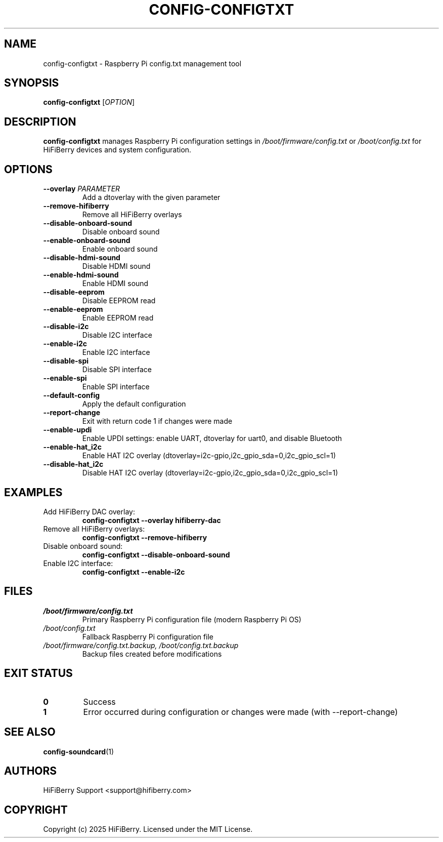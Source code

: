 .TH CONFIG-CONFIGTXT 1 "July 2025" "configurator 1.6.8" "HiFiBerry Configuration Tools"
.SH NAME
config-configtxt \- Raspberry Pi config.txt management tool
.SH SYNOPSIS
.B config-configtxt
[\fIOPTION\fR]
.SH DESCRIPTION
.B config-configtxt
manages Raspberry Pi configuration settings in \fI/boot/firmware/config.txt\fR or \fI/boot/config.txt\fR for HiFiBerry devices and system configuration.
.SH OPTIONS
.TP
.B \-\-overlay \fIPARAMETER\fR
Add a dtoverlay with the given parameter
.TP
.B \-\-remove\-hifiberry
Remove all HiFiBerry overlays
.TP
.B \-\-disable\-onboard\-sound
Disable onboard sound
.TP
.B \-\-enable\-onboard\-sound
Enable onboard sound
.TP
.B \-\-disable\-hdmi\-sound
Disable HDMI sound
.TP
.B \-\-enable\-hdmi\-sound
Enable HDMI sound
.TP
.B \-\-disable\-eeprom
Disable EEPROM read
.TP
.B \-\-enable\-eeprom
Enable EEPROM read
.TP
.B \-\-disable\-i2c
Disable I2C interface
.TP
.B \-\-enable\-i2c
Enable I2C interface
.TP
.B \-\-disable\-spi
Disable SPI interface
.TP
.B \-\-enable\-spi
Enable SPI interface
.TP
.B \-\-default\-config
Apply the default configuration
.TP
.B \-\-report\-change
Exit with return code 1 if changes were made
.TP
.B \-\-enable\-updi
Enable UPDI settings: enable UART, dtoverlay for uart0, and disable Bluetooth
.TP
.B \-\-enable\-hat_i2c
Enable HAT I2C overlay (dtoverlay=i2c-gpio,i2c_gpio_sda=0,i2c_gpio_scl=1)
.TP
.B \-\-disable\-hat_i2c
Disable HAT I2C overlay (dtoverlay=i2c-gpio,i2c_gpio_sda=0,i2c_gpio_scl=1)
.SH EXAMPLES
.TP
Add HiFiBerry DAC overlay:
.B config-configtxt \-\-overlay hifiberry-dac
.TP
Remove all HiFiBerry overlays:
.B config-configtxt \-\-remove\-hifiberry
.TP
Disable onboard sound:
.B config-configtxt \-\-disable\-onboard\-sound
.TP
Enable I2C interface:
.B config-configtxt \-\-enable\-i2c
.SH FILES
.TP
.I /boot/firmware/config.txt
Primary Raspberry Pi configuration file (modern Raspberry Pi OS)
.TP
.I /boot/config.txt
Fallback Raspberry Pi configuration file
.TP
.I /boot/firmware/config.txt.backup, /boot/config.txt.backup
Backup files created before modifications
.SH EXIT STATUS
.TP
.B 0
Success
.TP
.B 1
Error occurred during configuration or changes were made (with \-\-report\-change)
.SH SEE ALSO
.BR config-soundcard (1)
.SH AUTHORS
HiFiBerry Support <support@hifiberry.com>
.SH COPYRIGHT
Copyright (c) 2025 HiFiBerry. Licensed under the MIT License.
